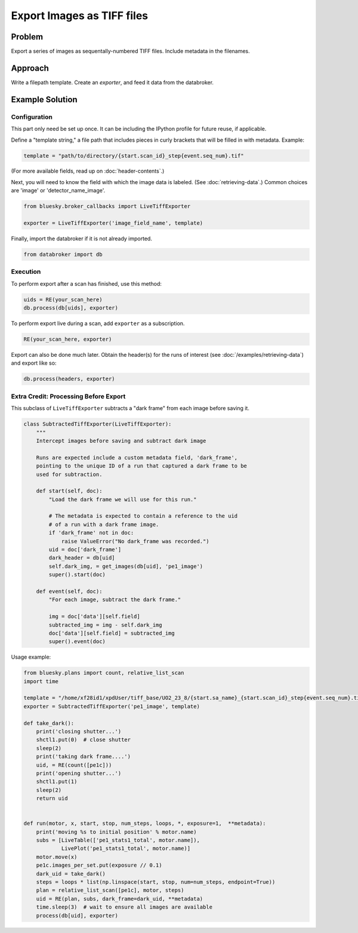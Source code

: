 Export Images as TIFF files
***************************

Problem
=======

Export a series of images as sequentally-numbered TIFF files. Include metadata
in the filenames.

Approach
========

Write a filepath template. Create an *exporter*, and feed it data from the
databroker.

Example Solution
================

Configuration
-------------

This part only need be set up once. It can be including the IPython profile
for future reuse, if applicable.

Define a "template string," a file path that includes pieces in curly brackets
that will be filled in with metadata. Example:

.. code-block:: python

    template = "path/to/directory/{start.scan_id}_step{event.seq_num}.tif"

(For more available fields, read up on :doc:`header-contents`.)

Next, you will need to know the field with which the image data is labeled.
(See :doc:`retrieving-data`.) Common choices are 'image' or
'detector_name_image'.

.. code-block:: python

    from bluesky.broker_callbacks import LiveTiffExporter

    exporter = LiveTiffExporter('image_field_name', template)

Finally, import the databroker if it is not already imported.

.. code-block:: python

    from databroker import db

Execution
---------

To perform export after a scan has finished, use this method:

.. code-block:: python

    uids = RE(your_scan_here)
    db.process(db[uids], exporter)

To perform export live during a scan, add ``exporter`` as a subscription.

.. code-block:: python

    RE(your_scan_here, exporter)

Export can also be done much later. Obtain the header(s) for the runs of
interest (see :doc:`/examples/retrieving-data`) and export like so:

.. code-block:: python

    db.process(headers, exporter)

Extra Credit: Processing Before Export
--------------------------------------

This subclass of ``LiveTiffExporter`` subtracts a "dark frame" from each image
before saving it.

.. code-block:: python

    class SubtractedTiffExporter(LiveTiffExporter):
        """
        Intercept images before saving and subtract dark image

        Runs are expected include a custom metadata field, 'dark_frame',
        pointing to the unique ID of a run that captured a dark frame to be
        used for subtraction.

        def start(self, doc):
            "Load the dark frame we will use for this run."

            # The metadata is expected to contain a reference to the uid
            # of a run with a dark frame image.
            if 'dark_frame' not in doc:
                raise ValueError("No dark_frame was recorded.")
            uid = doc['dark_frame']
            dark_header = db[uid]
            self.dark_img, = get_images(db[uid], 'pe1_image')
            super().start(doc)

        def event(self, doc):
            "For each image, subtract the dark frame."

            img = doc['data'][self.field]
            subtracted_img = img - self.dark_img
            doc['data'][self.field] = subtracted_img
            super().event(doc)


Usage example:

.. code-block:: python

    from bluesky.plans import count, relative_list_scan
    import time

    template = "/home/xf28id1/xpdUser/tiff_base/UO2_23_8/{start.sa_name}_{start.scan_id}_step{event.seq_num}.tif"
    exporter = SubtractedTiffExporter('pe1_image', template)

    def take_dark():
        print('closing shutter...')
        shctl1.put(0)  # close shutter
        sleep(2)
        print('taking dark frame....')
        uid, = RE(count([pe1c]))
        print('opening shutter...')
        shctl1.put(1)
        sleep(2)
        return uid


    def run(motor, x, start, stop, num_steps, loops, *, exposure=1,  **metadata):
        print('moving %s to initial position' % motor.name)
        subs = [LiveTable(['pe1_stats1_total', motor.name]),
                LivePlot('pe1_stats1_total', motor.name)]
        motor.move(x)
        pe1c.images_per_set.put(exposure // 0.1)
        dark_uid = take_dark()
        steps = loops * list(np.linspace(start, stop, num=num_steps, endpoint=True))
        plan = relative_list_scan([pe1c], motor, steps)
        uid = RE(plan, subs, dark_frame=dark_uid, **metadata)
        time.sleep(3)  # wait to ensure all images are available
        process(db[uid], exporter)
